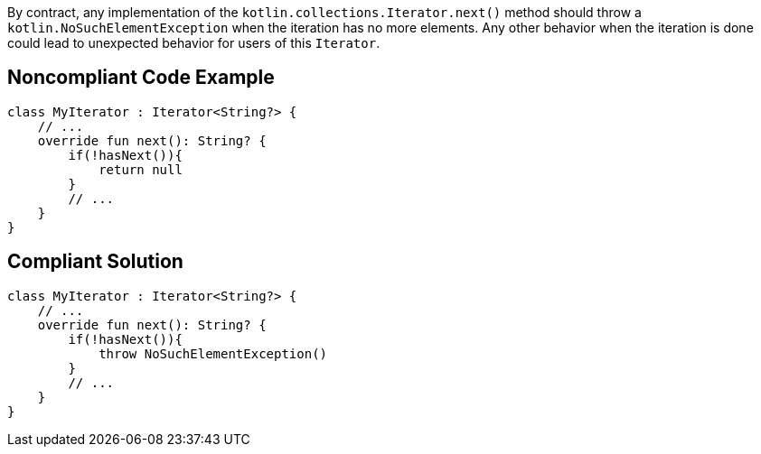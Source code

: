 By contract, any implementation of the `kotlin.collections.Iterator.next()` method should throw a `kotlin.NoSuchElementException` when the iteration has no more elements. Any other behavior when the iteration is done could lead to unexpected behavior for users of this `Iterator`.


== Noncompliant Code Example

----
class MyIterator : Iterator<String?> {
    // ...
    override fun next(): String? {
        if(!hasNext()){
            return null
        }
        // ...
    }
}
----


== Compliant Solution

----
class MyIterator : Iterator<String?> {
    // ...
    override fun next(): String? {
        if(!hasNext()){
            throw NoSuchElementException()
        }
        // ...
    }
}
----

